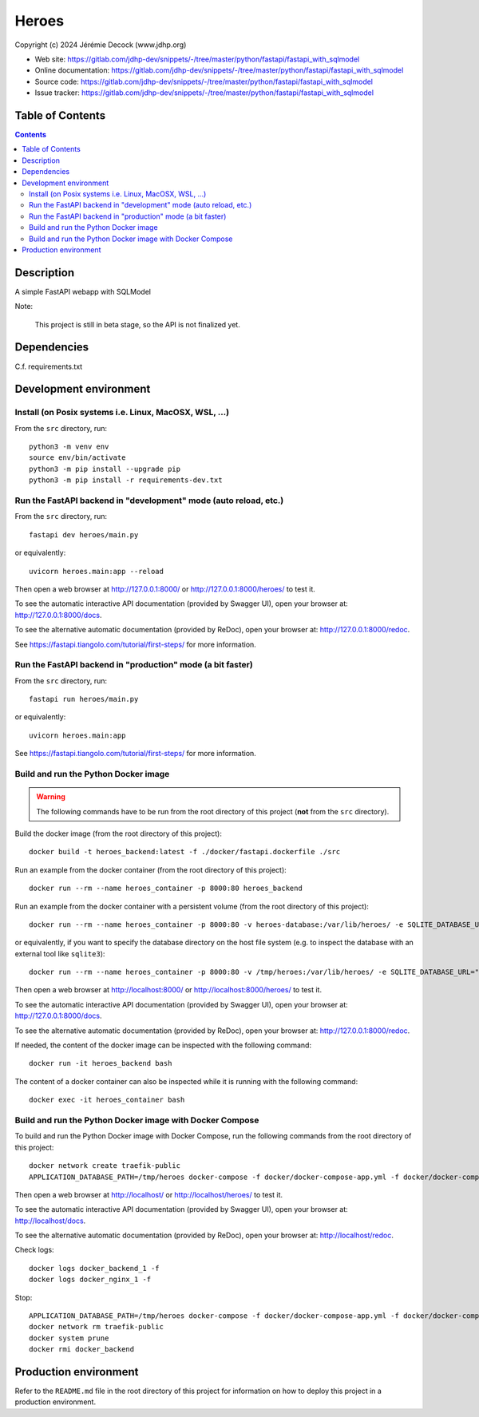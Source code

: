 .. |ProjectName| replace:: Heroes
.. |ProjectWebSiteURL| replace:: https://gitlab.com/jdhp-dev/snippets/-/tree/master/python/fastapi/fastapi_with_sqlmodel
.. |ProjectOnlineDocumentationURL| replace:: https://gitlab.com/jdhp-dev/snippets/-/tree/master/python/fastapi/fastapi_with_sqlmodel
.. |ProjectOnlineAPIDocumentationURL| replace:: https://gitlab.com/jdhp-dev/snippets/-/tree/master/python/fastapi/fastapi_with_sqlmodel
.. |ProjectIssueTrackerURL| replace:: https://gitlab.com/jdhp-dev/snippets/-/tree/master/python/fastapi/fastapi_with_sqlmodel
.. |PythonPackageName| replace:: heroes
.. |ProjectShortDesc| replace:: A simple FastAPI webapp with SQLModel
.. |ProjectGitForgePath| replace:: jdhp-dev
.. |ProjectGitForgeRepositoryName| replace:: snippets

====
|ProjectName|
====

Copyright (c) 2024 Jérémie Decock (www.jdhp.org)

* Web site: |ProjectWebSiteURL|
* Online documentation: |ProjectOnlineDocumentationURL|
* Source code: |ProjectWebSiteURL|
* Issue tracker: |ProjectIssueTrackerURL|


Table of Contents
=================

.. contents:: 
   :depth: 2

Description
===========

|ProjectShortDesc|

Note:

    This project is still in beta stage, so the API is not finalized yet.


Dependencies
============

C.f. requirements.txt


.. _install:

Development environment
=======================

Install (on Posix systems i.e. Linux, MacOSX, WSL, ...)
-------------------------------------------------------

From the ``src`` directory, run::

    python3 -m venv env
    source env/bin/activate
    python3 -m pip install --upgrade pip
    python3 -m pip install -r requirements-dev.txt


Run the FastAPI backend in "development" mode (auto reload, etc.)
-----------------------------------------------------------------

From the ``src`` directory, run::

    fastapi dev heroes/main.py

or equivalently::

    uvicorn heroes.main:app --reload

Then open a web browser at http://127.0.0.1:8000/ or http://127.0.0.1:8000/heroes/ to test it.

To see the automatic interactive API documentation (provided by Swagger UI), open your browser at: http://127.0.0.1:8000/docs.

To see the alternative automatic documentation (provided by ReDoc), open your browser at: http://127.0.0.1:8000/redoc.

See https://fastapi.tiangolo.com/tutorial/first-steps/ for more information.


Run the FastAPI backend in "production" mode (a bit faster)
-----------------------------------------------------------

From the ``src`` directory, run::

    fastapi run heroes/main.py

or equivalently::

    uvicorn heroes.main:app

See https://fastapi.tiangolo.com/tutorial/first-steps/ for more information.


Build and run the Python Docker image
-------------------------------------

.. warning::

   The following commands have to be run from the root directory of this project (**not** from the ``src`` directory).

Build the docker image (from the root directory of this project)::

    docker build -t heroes_backend:latest -f ./docker/fastapi.dockerfile ./src

Run an example from the docker container (from the root directory of this project)::

    docker run --rm --name heroes_container -p 8000:80 heroes_backend

Run an example from the docker container with a persistent volume (from the root directory of this project)::

    docker run --rm --name heroes_container -p 8000:80 -v heroes-database:/var/lib/heroes/ -e SQLITE_DATABASE_URL="sqlite:////var/lib/heroes/heroes.sqlite" heroes_backend

or equivalently, if you want to specify the database directory on the host file system (e.g. to inspect the database with an external tool like ``sqlite3``)::

    docker run --rm --name heroes_container -p 8000:80 -v /tmp/heroes:/var/lib/heroes/ -e SQLITE_DATABASE_URL="sqlite:////var/lib/heroes/heroes.sqlite" heroes_backend

Then open a web browser at http://localhost:8000/ or http://localhost:8000/heroes/ to test it.

To see the automatic interactive API documentation (provided by Swagger UI), open your browser at: http://127.0.0.1:8000/docs.

To see the alternative automatic documentation (provided by ReDoc), open your browser at: http://127.0.0.1:8000/redoc.

If needed, the content of the docker image can be inspected with the following command::

    docker run -it heroes_backend bash

The content of a docker container can also be inspected while it is running with the following command::

    docker exec -it heroes_container bash


Build and run the Python Docker image with Docker Compose
---------------------------------------------------------

To build and run the Python Docker image with Docker Compose, run the following commands from the root directory of this project::

    docker network create traefik-public
    APPLICATION_DATABASE_PATH=/tmp/heroes docker-compose -f docker/docker-compose-app.yml -f docker/docker-compose-app.override.yml up

Then open a web browser at http://localhost/ or http://localhost/heroes/ to test it.

To see the automatic interactive API documentation (provided by Swagger UI), open your browser at: http://localhost/docs.

To see the alternative automatic documentation (provided by ReDoc), open your browser at: http://localhost/redoc.

Check logs::

    docker logs docker_backend_1 -f
    docker logs docker_nginx_1 -f

Stop::

    APPLICATION_DATABASE_PATH=/tmp/heroes docker-compose -f docker/docker-compose-app.yml -f docker/docker-compose-app.override.yml down
    docker network rm traefik-public
    docker system prune
    docker rmi docker_backend


Production environment
======================

Refer to the ``README.md`` file in the root directory of this project for information on how to deploy this project in a production environment.
